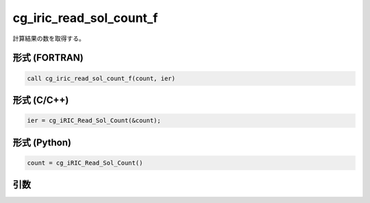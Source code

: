 cg_iric_read_sol_count_f
========================

計算結果の数を取得する。

形式 (FORTRAN)
---------------
.. code-block:: fortran

   call cg_iric_read_sol_count_f(count, ier)

形式 (C/C++)
---------------
.. code-block:: c

   ier = cg_iRIC_Read_Sol_Count(&count);

形式 (Python)
---------------
.. code-block:: python

   count = cg_iRIC_Read_Sol_Count()

引数
----

.. csv-table:: cg_iric_read_sol_count_f の引数
   :file: cg_iric_read_sol_count_f_args.csv
   :header-rows: 1

